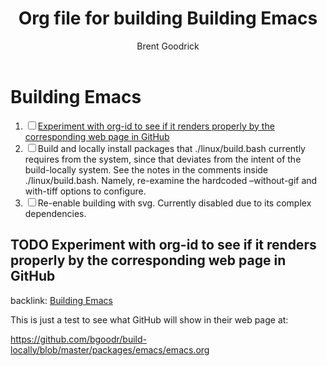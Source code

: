 #+title:    Org file for building Building Emacs
#+author:   Brent Goodrick
#+STARTUP:  hideblocks

* Building Emacs
  :PROPERTIES:
  :ID:       ca15082a-afdc-4cc4-b9d4-27fae808fa34
  :END:

 1. [ ] [[id:1a3d366a-92d3-4021-8a7e-351f646aaa93][Experiment with org-id to see if it renders properly by the corresponding web page in GitHub]]
 2. [ ] Build and locally install packages that ./linux/build.bash
    currently requires from the system, since that deviates from the
    intent of the build-locally system. See the notes in the comments
    inside ./linux/build.bash. Namely, re-examine the hardcoded
    --without-gif and with-tiff options to configure.
 3. [ ] Re-enable building with svg. Currently disabled due to its complex
    dependencies.

** TODO Experiment with org-id to see if it renders properly by the corresponding web page in GitHub
   :PROPERTIES:
   :ID:       1a3d366a-92d3-4021-8a7e-351f646aaa93
   :END:

backlink: [[id:ca15082a-afdc-4cc4-b9d4-27fae808fa34][Building Emacs]]

This is just a test to see what GitHub will show in their web page at:

https://github.com/bgoodr/build-locally/blob/master/packages/emacs/emacs.org


